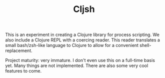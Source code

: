 #+TITLE: Cljsh

This is an experiment in creating a Clojure library for process
scripting. We also include a Clojure REPL with a coercing reader. This
reader translates a small bash/zsh-like language to Clojure to allow
for a convenient shell-replacement.

Project maturity: very immature. I don't even use this on a full-time
basis yet. Many things are not implemented. There are also some very
cool features to come.

